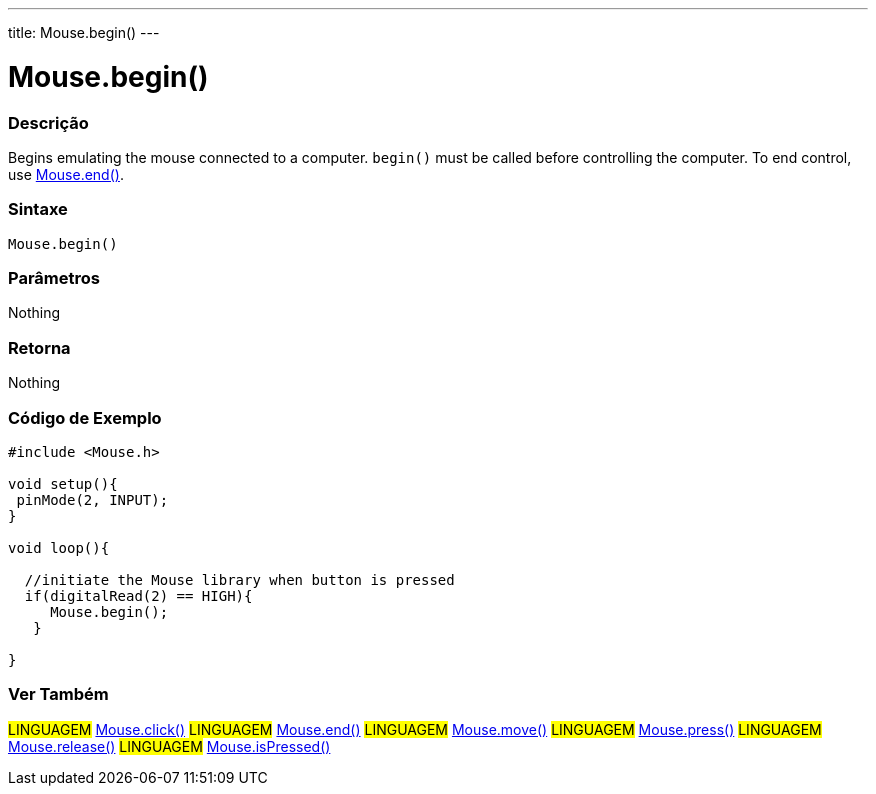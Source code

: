 ---
title: Mouse.begin()
---





= Mouse.begin()


// OVERVIEW SECTION STARTS
[#overview]
--

[float]
=== Descrição
Begins emulating the mouse connected to a computer. `begin()` must be called before controlling the computer. To end control, use link:../mouseend[Mouse.end()].
[%hardbreaks]


[float]
=== Sintaxe
`Mouse.begin()`


[float]
=== Parâmetros
Nothing

[float]
=== Retorna
Nothing

--
// OVERVIEW SECTION ENDS




// HOW TO USE SECTION STARTS
[#howtouse]
--

[float]
=== Código de Exemplo
// Describe what the example code is all about and add relevant code   ►►►►► THIS SECTION IS MANDATORY ◄◄◄◄◄


[source,arduino]
----
#include <Mouse.h>

void setup(){
 pinMode(2, INPUT);
}

void loop(){

  //initiate the Mouse library when button is pressed
  if(digitalRead(2) == HIGH){
     Mouse.begin();
   }

}
----

--
// HOW TO USE SECTION ENDS


// SEE ALSO SECTION
[#see_also]
--

[float]
=== Ver Também

[role="language"]
#LINGUAGEM# link:../mouseclick[Mouse.click()]
#LINGUAGEM# link:../mouseend[Mouse.end()]
#LINGUAGEM# link:../mousemove[Mouse.move()]
#LINGUAGEM# link:../mousepress[Mouse.press()]
#LINGUAGEM# link:../mouserelease[Mouse.release()]
#LINGUAGEM# link:../mouseispressed[Mouse.isPressed()]

--
// SEE ALSO SECTION ENDS

